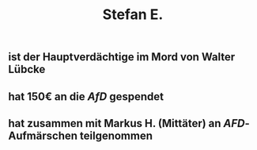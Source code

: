 #+title: Stefan E.

** ist der Hauptverdächtige im Mord von Walter Lübcke
** hat 150€ an die [[AfD]] gespendet
** hat zusammen mit Markus H. (Mittäter) an [[AFD]]-Aufmärschen teilgenommen
